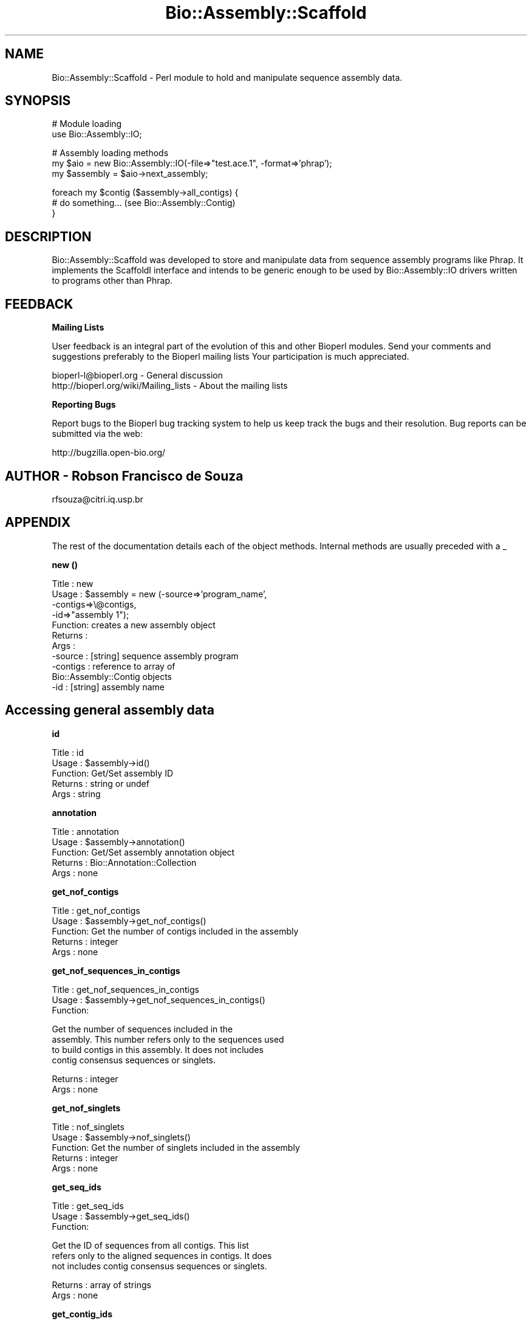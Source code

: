 .\" Automatically generated by Pod::Man v1.37, Pod::Parser v1.32
.\"
.\" Standard preamble:
.\" ========================================================================
.de Sh \" Subsection heading
.br
.if t .Sp
.ne 5
.PP
\fB\\$1\fR
.PP
..
.de Sp \" Vertical space (when we can't use .PP)
.if t .sp .5v
.if n .sp
..
.de Vb \" Begin verbatim text
.ft CW
.nf
.ne \\$1
..
.de Ve \" End verbatim text
.ft R
.fi
..
.\" Set up some character translations and predefined strings.  \*(-- will
.\" give an unbreakable dash, \*(PI will give pi, \*(L" will give a left
.\" double quote, and \*(R" will give a right double quote.  | will give a
.\" real vertical bar.  \*(C+ will give a nicer C++.  Capital omega is used to
.\" do unbreakable dashes and therefore won't be available.  \*(C` and \*(C'
.\" expand to `' in nroff, nothing in troff, for use with C<>.
.tr \(*W-|\(bv\*(Tr
.ds C+ C\v'-.1v'\h'-1p'\s-2+\h'-1p'+\s0\v'.1v'\h'-1p'
.ie n \{\
.    ds -- \(*W-
.    ds PI pi
.    if (\n(.H=4u)&(1m=24u) .ds -- \(*W\h'-12u'\(*W\h'-12u'-\" diablo 10 pitch
.    if (\n(.H=4u)&(1m=20u) .ds -- \(*W\h'-12u'\(*W\h'-8u'-\"  diablo 12 pitch
.    ds L" ""
.    ds R" ""
.    ds C` ""
.    ds C' ""
'br\}
.el\{\
.    ds -- \|\(em\|
.    ds PI \(*p
.    ds L" ``
.    ds R" ''
'br\}
.\"
.\" If the F register is turned on, we'll generate index entries on stderr for
.\" titles (.TH), headers (.SH), subsections (.Sh), items (.Ip), and index
.\" entries marked with X<> in POD.  Of course, you'll have to process the
.\" output yourself in some meaningful fashion.
.if \nF \{\
.    de IX
.    tm Index:\\$1\t\\n%\t"\\$2"
..
.    nr % 0
.    rr F
.\}
.\"
.\" For nroff, turn off justification.  Always turn off hyphenation; it makes
.\" way too many mistakes in technical documents.
.hy 0
.if n .na
.\"
.\" Accent mark definitions (@(#)ms.acc 1.5 88/02/08 SMI; from UCB 4.2).
.\" Fear.  Run.  Save yourself.  No user-serviceable parts.
.    \" fudge factors for nroff and troff
.if n \{\
.    ds #H 0
.    ds #V .8m
.    ds #F .3m
.    ds #[ \f1
.    ds #] \fP
.\}
.if t \{\
.    ds #H ((1u-(\\\\n(.fu%2u))*.13m)
.    ds #V .6m
.    ds #F 0
.    ds #[ \&
.    ds #] \&
.\}
.    \" simple accents for nroff and troff
.if n \{\
.    ds ' \&
.    ds ` \&
.    ds ^ \&
.    ds , \&
.    ds ~ ~
.    ds /
.\}
.if t \{\
.    ds ' \\k:\h'-(\\n(.wu*8/10-\*(#H)'\'\h"|\\n:u"
.    ds ` \\k:\h'-(\\n(.wu*8/10-\*(#H)'\`\h'|\\n:u'
.    ds ^ \\k:\h'-(\\n(.wu*10/11-\*(#H)'^\h'|\\n:u'
.    ds , \\k:\h'-(\\n(.wu*8/10)',\h'|\\n:u'
.    ds ~ \\k:\h'-(\\n(.wu-\*(#H-.1m)'~\h'|\\n:u'
.    ds / \\k:\h'-(\\n(.wu*8/10-\*(#H)'\z\(sl\h'|\\n:u'
.\}
.    \" troff and (daisy-wheel) nroff accents
.ds : \\k:\h'-(\\n(.wu*8/10-\*(#H+.1m+\*(#F)'\v'-\*(#V'\z.\h'.2m+\*(#F'.\h'|\\n:u'\v'\*(#V'
.ds 8 \h'\*(#H'\(*b\h'-\*(#H'
.ds o \\k:\h'-(\\n(.wu+\w'\(de'u-\*(#H)/2u'\v'-.3n'\*(#[\z\(de\v'.3n'\h'|\\n:u'\*(#]
.ds d- \h'\*(#H'\(pd\h'-\w'~'u'\v'-.25m'\f2\(hy\fP\v'.25m'\h'-\*(#H'
.ds D- D\\k:\h'-\w'D'u'\v'-.11m'\z\(hy\v'.11m'\h'|\\n:u'
.ds th \*(#[\v'.3m'\s+1I\s-1\v'-.3m'\h'-(\w'I'u*2/3)'\s-1o\s+1\*(#]
.ds Th \*(#[\s+2I\s-2\h'-\w'I'u*3/5'\v'-.3m'o\v'.3m'\*(#]
.ds ae a\h'-(\w'a'u*4/10)'e
.ds Ae A\h'-(\w'A'u*4/10)'E
.    \" corrections for vroff
.if v .ds ~ \\k:\h'-(\\n(.wu*9/10-\*(#H)'\s-2\u~\d\s+2\h'|\\n:u'
.if v .ds ^ \\k:\h'-(\\n(.wu*10/11-\*(#H)'\v'-.4m'^\v'.4m'\h'|\\n:u'
.    \" for low resolution devices (crt and lpr)
.if \n(.H>23 .if \n(.V>19 \
\{\
.    ds : e
.    ds 8 ss
.    ds o a
.    ds d- d\h'-1'\(ga
.    ds D- D\h'-1'\(hy
.    ds th \o'bp'
.    ds Th \o'LP'
.    ds ae ae
.    ds Ae AE
.\}
.rm #[ #] #H #V #F C
.\" ========================================================================
.\"
.IX Title "Bio::Assembly::Scaffold 3"
.TH Bio::Assembly::Scaffold 3 "2008-07-07" "perl v5.8.8" "User Contributed Perl Documentation"
.SH "NAME"
Bio::Assembly::Scaffold \- Perl module to hold and manipulate sequence assembly data.
.SH "SYNOPSIS"
.IX Header "SYNOPSIS"
.Vb 2
\&    # Module loading
\&    use Bio::Assembly::IO;
.Ve
.PP
.Vb 3
\&    # Assembly loading methods
\&    my $aio = new Bio::Assembly::IO(-file=>"test.ace.1", -format=>'phrap');
\&    my $assembly = $aio->next_assembly;
.Ve
.PP
.Vb 3
\&    foreach my $contig ($assembly->all_contigs) {
\&        # do something... (see Bio::Assembly::Contig)
\&    }
.Ve
.SH "DESCRIPTION"
.IX Header "DESCRIPTION"
Bio::Assembly::Scaffold was developed to store and manipulate data
from sequence assembly programs like Phrap. It implements the
ScaffoldI interface and intends to be generic enough to be used by
Bio::Assembly::IO drivers written to programs other than Phrap.
.SH "FEEDBACK"
.IX Header "FEEDBACK"
.Sh "Mailing Lists"
.IX Subsection "Mailing Lists"
User feedback is an integral part of the evolution of this and other
Bioperl modules. Send your comments and suggestions preferably to the
Bioperl mailing lists  Your participation is much appreciated.
.PP
.Vb 2
\&  bioperl-l@bioperl.org                  - General discussion
\&  http://bioperl.org/wiki/Mailing_lists  - About the mailing lists
.Ve
.Sh "Reporting Bugs"
.IX Subsection "Reporting Bugs"
Report bugs to the Bioperl bug tracking system to help us keep track
the bugs and their resolution.  Bug reports can be submitted via the
web:
.PP
.Vb 1
\&  http://bugzilla.open-bio.org/
.Ve
.SH "AUTHOR \- Robson Francisco de Souza"
.IX Header "AUTHOR - Robson Francisco de Souza"
rfsouza@citri.iq.usp.br
.SH "APPENDIX"
.IX Header "APPENDIX"
The rest of the documentation details each of the object
methods. Internal methods are usually preceded with a _
.Sh "new ()"
.IX Subsection "new ()"
.Vb 11
\&    Title   : new
\&    Usage   : $assembly = new (-source=>'program_name',
\&                               -contigs=>\e@contigs,
\&                               -id=>"assembly 1");
\&    Function: creates a new assembly object
\&    Returns : 
\&    Args    : 
\&              -source  : [string] sequence assembly program
\&              -contigs : reference to array of 
\&                         Bio::Assembly::Contig objects
\&              -id      : [string] assembly name
.Ve
.SH "Accessing general assembly data"
.IX Header "Accessing general assembly data"
.Sh "id"
.IX Subsection "id"
.Vb 5
\&    Title   : id
\&    Usage   : $assembly->id()
\&    Function: Get/Set assembly ID
\&    Returns : string or undef
\&    Args    : string
.Ve
.Sh "annotation"
.IX Subsection "annotation"
.Vb 5
\&    Title   : annotation
\&    Usage   : $assembly->annotation()
\&    Function: Get/Set assembly annotation object
\&    Returns : Bio::Annotation::Collection
\&    Args    : none
.Ve
.Sh "get_nof_contigs"
.IX Subsection "get_nof_contigs"
.Vb 5
\&    Title   : get_nof_contigs
\&    Usage   : $assembly->get_nof_contigs()
\&    Function: Get the number of contigs included in the assembly
\&    Returns : integer
\&    Args    : none
.Ve
.Sh "get_nof_sequences_in_contigs"
.IX Subsection "get_nof_sequences_in_contigs"
.Vb 3
\&    Title   : get_nof_sequences_in_contigs
\&    Usage   : $assembly->get_nof_sequences_in_contigs()
\&    Function:
.Ve
.PP
.Vb 4
\&              Get the number of sequences included in the
\&              assembly. This number refers only to the sequences used
\&              to build contigs in this assembly. It does not includes
\&              contig consensus sequences or singlets.
.Ve
.PP
.Vb 2
\&    Returns : integer
\&    Args    : none
.Ve
.Sh "get_nof_singlets"
.IX Subsection "get_nof_singlets"
.Vb 5
\&    Title   : nof_singlets
\&    Usage   : $assembly->nof_singlets()
\&    Function: Get the number of singlets included in the assembly
\&    Returns : integer
\&    Args    : none
.Ve
.Sh "get_seq_ids"
.IX Subsection "get_seq_ids"
.Vb 3
\&    Title   : get_seq_ids
\&    Usage   : $assembly->get_seq_ids()
\&    Function:
.Ve
.PP
.Vb 3
\&              Get the ID of sequences from all contigs.  This list
\&              refers only to the aligned sequences in contigs. It does
\&              not includes contig consensus sequences or singlets.
.Ve
.PP
.Vb 2
\&    Returns : array of strings
\&    Args    : none
.Ve
.Sh "get_contig_ids"
.IX Subsection "get_contig_ids"
.Vb 6
\&    Title   : get_contig_ids
\&    Usage   : $assembly->get_contig_ids()
\&    Function: Access list of contig IDs from assembly
\&    Returns : an array, if there are any contigs in the
\&              assembly. An empty array otherwise
\&    Args    : none
.Ve
.Sh "get_singlet_ids"
.IX Subsection "get_singlet_ids"
.Vb 6
\&    Title   : get_singlet_ids
\&    Usage   : $assembly->get_singlet_ids()
\&    Function: Access list of singlet IDs from assembly
\&    Returns : array of strings if there are any singlets
\&              otherwise an empty array
\&    Args    : none
.Ve
.Sh "get_seq_by_id"
.IX Subsection "get_seq_by_id"
.Vb 3
\&    Title   : get_seq_by_id
\&    Usage   : $assembly->get_seq_by_id($id)
\&    Function:
.Ve
.PP
.Vb 3
\&              Get a reference for an aligned sequence
\&              This sequence must be part of a contig
\&              in the assembly.
.Ve
.PP
.Vb 4
\&    Returns : a Bio::LocatableSeq object
\&              undef if sequence $id is not found
\&              in any contig
\&    Args    : [string] sequence identifier (id)
.Ve
.Sh "get_contig_by_id"
.IX Subsection "get_contig_by_id"
.Vb 5
\&    Title   : get_contig_by_id
\&    Usage   : $assembly->get_contig_by_id($id)
\&    Function: Get a reference for a contig
\&    Returns : a Bio::Assembly::Contig object or undef
\&    Args    : [string] contig unique identifier (ID)
.Ve
.Sh "get_singlet_by_id"
.IX Subsection "get_singlet_by_id"
.Vb 5
\&    Title   : get_singlet_by_id
\&    Usage   : $assembly->get_singlet_by_id()
\&    Function: Get a reference for a singlet
\&    Returns : Bio::PrimarySeqI object or undef
\&    Args    : [string] a singlet ID
.Ve
.SH "Modifier methods"
.IX Header "Modifier methods"
.Sh "add_contig"
.IX Subsection "add_contig"
.Vb 6
\&    Title   : add_contig
\&    Usage   : $assembly->add_contig($contig)
\&    Function: Add a contig to the assembly
\&    Returns : 1 on success
\&    Args    : a Bio::Assembly::Contig object
\&              order (optional)
.Ve
.Sh "add_singlet"
.IX Subsection "add_singlet"
.Vb 6
\&    Title   : add_singlet
\&    Usage   : $assembly->add_singlet($seq)
\&    Function: Add a singlet to the assembly
\&    Returns : 1 on success, 0 otherwise
\&    Args    : a Bio::PrimarySeqI object
\&                  order (optional)
.Ve
.Sh "update_seq_list"
.IX Subsection "update_seq_list"
.Vb 3
\&    Title   : update_seq_list
\&    Usage   : $assembly->update_seq_list()
\&    Function:
.Ve
.PP
.Vb 4
\&              Synchronizes the assembly registry for sequences in
\&              contigs and contig actual aligned sequences content. You
\&              probably want to run this after you remove/add a
\&              sequence from/to a contig in the assembly.
.Ve
.PP
.Vb 2
\&    Returns : nothing
\&    Args    : none
.Ve
.Sh "remove_contigs"
.IX Subsection "remove_contigs"
.Vb 6
\&    Title   : remove_contigs
\&    Usage   : $assembly->remove_contigs(1..4)
\&    Function: Remove contig from assembly object
\&    Returns : an array of removed Bio::Assembly::Contig
\&              objects
\&    Args    : an array of contig IDs
.Ve
.PP
.Vb 1
\&    See function get_contig_ids() above
.Ve
.Sh "remove_singlets"
.IX Subsection "remove_singlets"
.Vb 5
\&    Title   : remove_singlets
\&    Usage   : $assembly->remove_singlets(@singlet_ids)
\&    Function: Remove singlet from assembly object
\&    Returns : the Bio::SeqI objects removed
\&    Args    : a list of singlet IDs
.Ve
.PP
.Vb 1
\&    See function get_singlet_ids() above
.Ve
.SH "Contig and singlet selection methos"
.IX Header "Contig and singlet selection methos"
.Sh "select_contigs"
.IX Subsection "select_contigs"
.Vb 5
\&    Title   : select_contigs
\&    Usage   : $assembly->select_contigs(@list)
\&    Function: Select an array of contigs from the assembly
\&    Returns : an array of Bio::Assembly::Contig objects
\&    Args    : an array of contig ids
.Ve
.PP
.Vb 1
\&    See function get_contig_ids() above
.Ve
.Sh "select_singlets"
.IX Subsection "select_singlets"
.Vb 5
\&    Title   : select_singlets
\&    Usage   : $assembly->select_singlets(@list)
\&    Function: Selects an array of singlets from the assembly
\&    Returns : an array of Bio::SeqI objects
\&    Args    : an array of singlet ids
.Ve
.PP
.Vb 1
\&    See function get_singlet_ids() above
.Ve
.Sh "all_contigs"
.IX Subsection "all_contigs"
.Vb 3
\&    Title   : all_contigs
\&    Usage   : my @contigs = $assembly->all_contigs
\&    Function:
.Ve
.PP
.Vb 3
\&              Returns a list of all contigs in this assembly.  Contigs
\&              are both clusters and alignments of one or more reads,
\&              with an associated consensus sequence.
.Ve
.PP
.Vb 2
\&    Returns : array of Bio::Assembly::Contig (in lexical id order)
\&    Args    : none
.Ve
.Sh "all_singlets"
.IX Subsection "all_singlets"
.Vb 3
\&    Title   : all_singlets
\&    Usage   : my @singlets = $assembly->all_singlets
\&    Function:
.Ve
.PP
.Vb 3
\&              Returns a list of all singlets in this assembly.
\&              Singlets are isolated reads, without non-vector
\&              matches to any other read in the assembly.
.Ve
.PP
.Vb 2
\&    Returns : array of Bio::SeqI (in lexical order by id)
\&    Args    : none
.Ve
